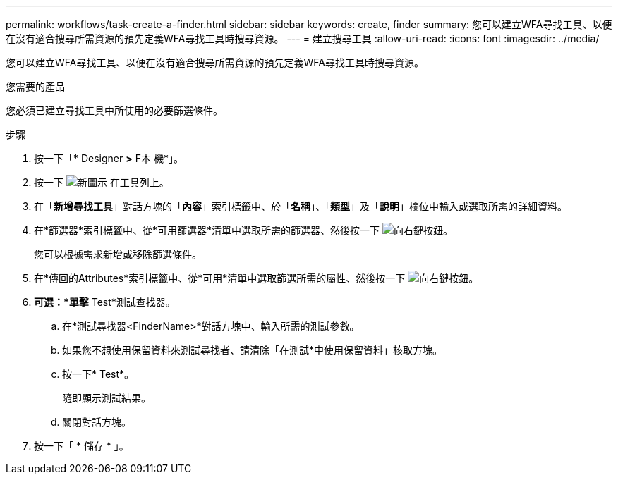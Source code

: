 ---
permalink: workflows/task-create-a-finder.html 
sidebar: sidebar 
keywords: create, finder 
summary: 您可以建立WFA尋找工具、以便在沒有適合搜尋所需資源的預先定義WFA尋找工具時搜尋資源。 
---
= 建立搜尋工具
:allow-uri-read: 
:icons: font
:imagesdir: ../media/


[role="lead"]
您可以建立WFA尋找工具、以便在沒有適合搜尋所需資源的預先定義WFA尋找工具時搜尋資源。

.您需要的產品
您必須已建立尋找工具中所使用的必要篩選條件。

.步驟
. 按一下「* Designer *>* F本 機*」。
. 按一下 image:../media/new_wfa_icon.gif["新圖示"] 在工具列上。
. 在「*新增尋找工具*」對話方塊的「*內容*」索引標籤中、於「*名稱*」、「*類型*」及「*說明*」欄位中輸入或選取所需的詳細資料。
. 在*篩選器*索引標籤中、從*可用篩選器*清單中選取所需的篩選器、然後按一下 image:../media/right_arrow_button.gif["向右鍵按鈕"]。
+
您可以根據需求新增或移除篩選條件。

. 在*傳回的Attributes*索引標籤中、從*可用*清單中選取篩選所需的屬性、然後按一下 image:../media/right_arrow_button.gif["向右鍵按鈕"]。
. *可選：*單擊* Test*測試查找器。
+
.. 在*測試尋找器<FinderName>*對話方塊中、輸入所需的測試參數。
.. 如果您不想使用保留資料來測試尋找者、請清除「在測試*中使用保留資料」核取方塊。
.. 按一下* Test*。
+
隨即顯示測試結果。

.. 關閉對話方塊。


. 按一下「 * 儲存 * 」。

